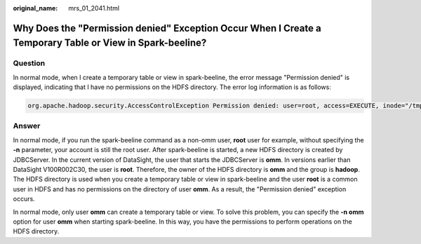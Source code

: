 :original_name: mrs_01_2041.html

.. _mrs_01_2041:

Why Does the "Permission denied" Exception Occur When I Create a Temporary Table or View in Spark-beeline?
==========================================================================================================

Question
--------

In normal mode, when I create a temporary table or view in spark-beeline, the error message "Permission denied" is displayed, indicating that I have no permissions on the HDFS directory. The error log information is as follows:

.. code-block::

   org.apache.hadoop.security.AccessControlException Permission denied: user=root, access=EXECUTE, inode="/tmp/spark/sparkhive-scratch/omm/e579a76f-43ed-4014-8a54-1072c07ceeff/_tmp_space.db/52db1561-60b0-4e7d-8a25-c2eaa44850a9":omm:hadoop:drwx------

Answer
------

In normal mode, if you run the spark-beeline command as a non-omm user, **root** user for example, without specifying the **-n** parameter, your account is still the root user. After spark-beeline is started, a new HDFS directory is created by JDBCServer. In the current version of DataSight, the user that starts the JDBCServer is **omm**. In versions earlier than DataSight V100R002C30, the user is **root**. Therefore, the owner of the HDFS directory is **omm** and the group is **hadoop**. The HDFS directory is used when you create a temporary table or view in spark-beeline and the user **root** is a common user in HDFS and has no permissions on the directory of user **omm**. As a result, the "Permission denied" exception occurs.

In normal mode, only user **omm** can create a temporary table or view. To solve this problem, you can specify the **-n omm** option for user **omm** when starting spark-beeline. In this way, you have the permissions to perform operations on the HDFS directory.

